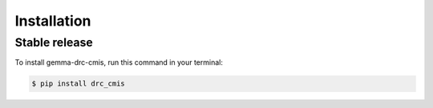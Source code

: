============
Installation
============


Stable release
--------------

To install gemma-drc-cmis, run this command in your terminal:

.. code-block:: console

    $ pip install drc_cmis

